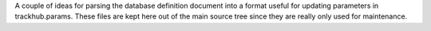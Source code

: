 A couple of ideas for parsing the database definition document into a format
useful for updating parameters in trackhub.params. These files are kept here
out of the main source tree since they are really only used for maintenance.
